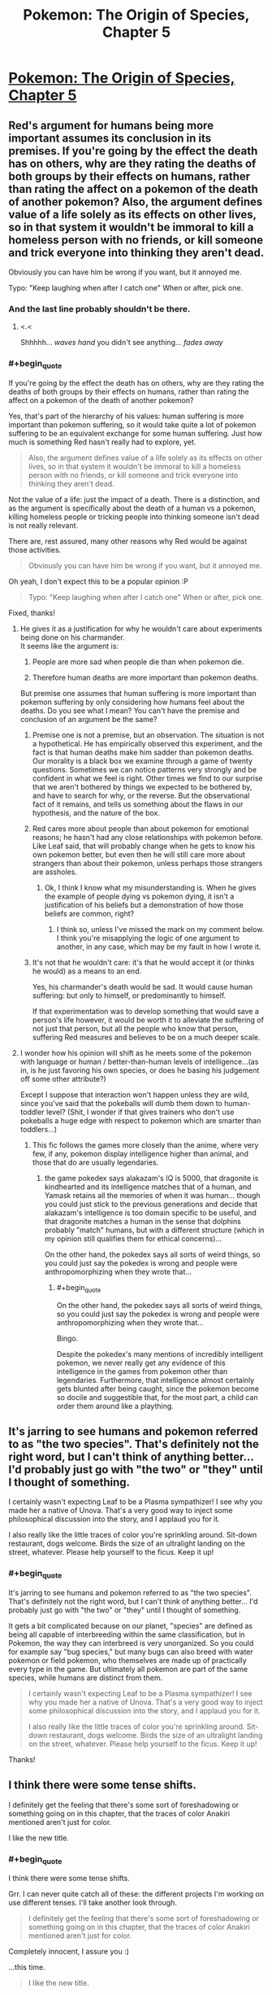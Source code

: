 #+TITLE: Pokemon: The Origin of Species, Chapter 5

* [[https://www.fanfiction.net/s/9794740/5/Pokemon-The-Origin-of-Species][Pokemon: The Origin of Species, Chapter 5]]
:PROPERTIES:
:Author: DaystarEld
:Score: 12
:DateUnix: 1390865700.0
:END:

** Red's argument for humans being more important assumes its conclusion in its premises. If you're going by the effect the death has on others, why are they rating the deaths of both groups by their effects on humans, rather than rating the affect on a pokemon of the death of another pokemon? Also, the argument defines value of a life solely as its effects on other lives, so in that system it wouldn't be immoral to kill a homeless person with no friends, or kill someone and trick everyone into thinking they aren't dead.

Obviously you can have him be wrong if you want, but it annoyed me.

Typo: "Keep laughing when after I catch one" When or after, pick one.
:PROPERTIES:
:Author: 4t0m
:Score: 5
:DateUnix: 1390866000.0
:END:

*** And the last line probably shouldn't be there.
:PROPERTIES:
:Author: 4t0m
:Score: 1
:DateUnix: 1390866301.0
:END:

**** <.<

Shhhhh... /waves hand/ you didn't see anything... /fades away/
:PROPERTIES:
:Author: DaystarEld
:Score: 1
:DateUnix: 1390866897.0
:END:


*** #+begin_quote
  If you're going by the effect the death has on others, why are they rating the deaths of both groups by their effects on humans, rather than rating the affect on a pokemon of the death of another pokemon?
#+end_quote

Yes, that's part of the hierarchy of his values: human suffering is more important than pokemon suffering, so it would take quite a lot of pokemon suffering to be an equivalent exchange for some human suffering. Just how much is something Red hasn't really had to explore, yet.

#+begin_quote
  Also, the argument defines value of a life solely as its effects on other lives, so in that system it wouldn't be immoral to kill a homeless person with no friends, or kill someone and trick everyone into thinking they aren't dead.
#+end_quote

Not the value of a life: just the impact of a death. There is a distinction, and as the argument is specifically about the death of a human vs a pokemon, killing homeless people or tricking people into thinking someone isn't dead is not really relevant.

There are, rest assured, many other reasons why Red would be against those activities.

#+begin_quote
  Obviously you can have him be wrong if you want, but it annoyed me.
#+end_quote

Oh yeah, I don't expect this to be a popular opinion :P

#+begin_quote
  Typo: "Keep laughing when after I catch one" When or after, pick one.
#+end_quote

Fixed, thanks!
:PROPERTIES:
:Author: DaystarEld
:Score: 1
:DateUnix: 1390866747.0
:END:

**** He gives it as a justification for why he wouldn't care about experiments being done on his charmander.\\
It seems like the argument is:

1) People are more sad when people die than when pokemon die.

2) Therefore human deaths are more important than pokemon deaths.

But premise one assumes that human suffering is more important than pokemon suffering by only considering how humans feel about the deaths. Do you see what I mean? You can't have the premise and conclusion of an argument be the same?
:PROPERTIES:
:Author: 4t0m
:Score: 1
:DateUnix: 1390867243.0
:END:

***** Premise one is not a premise, but an observation. The situation is not a hypothetical. He has empirically observed this experiment, and the fact is that human deaths make him sadder than pokemon deaths. Our morality is a black box we examine through a game of twenty questions. Sometimes we can notice patterns very strongly and be confident in what we feel is right. Other times we find to our surprise that we aren't bothered by things we expected to be bothered by, and have to search for why, or the reverse. But the observational fact of it remains, and tells us something about the flaws in our hypothesis, and the nature of the box.
:PROPERTIES:
:Score: 2
:DateUnix: 1392039325.0
:END:


***** Red cares more about people than about pokemon for emotional reasons; he hasn't had any close relationships with pokemon before. Like Leaf said, that will probably change when he gets to know his own pokemon better, but even then he will still care more about strangers than about their pokemon, unless perhaps those strangers are assholes.
:PROPERTIES:
:Author: Timewinders
:Score: 1
:DateUnix: 1390867762.0
:END:

****** Ok, I think I know what my misunderstanding is. When he gives the example of people dying vs pokemon dying, it isn't a justification of his beliefs but a demonstration of how those beliefs are common, right?
:PROPERTIES:
:Author: 4t0m
:Score: 2
:DateUnix: 1390868238.0
:END:

******* I think so, unless I've missed the mark on my comment below. I think you're misapplying the logic of one argument to another, in any case, which may be my fault in how I wrote it.
:PROPERTIES:
:Author: DaystarEld
:Score: 1
:DateUnix: 1390868399.0
:END:


***** It's not that he wouldn't care: it's that he would accept it (or thinks he would) as a means to an end.

Yes, his charmander's death would be sad. It would cause human suffering: but only to himself, or predominantly to himself.

If that experimentation was to develop something that would save a person's life however, it would be worth it to alleviate the suffering of not just that person, but all the people who know that person, suffering Red measures and believes to be on a much deeper scale.
:PROPERTIES:
:Author: DaystarEld
:Score: 1
:DateUnix: 1390868284.0
:END:


**** I wonder how his opinion will shift as he meets some of the pokemon with language or human / better-than-human levels of intelligence...(as in, is he just favoring his own species, or does he basing his judgement off some other attribute?)

Except I suppose that interaction won't happen unless they are wild, since you've said that the pokeballs will dumb them down to human-toddler level? (Shit, I wonder if that gives trainers who don't use pokeballs a huge edge with respect to pokemon which are smarter than toddlers...)
:PROPERTIES:
:Author: someonewrongonthenet
:Score: 1
:DateUnix: 1390897640.0
:END:

***** This fic follows the games more closely than the anime, where very few, if any, pokemon display intelligence higher than animal, and those that do are usually legendaries.
:PROPERTIES:
:Author: DaystarEld
:Score: 1
:DateUnix: 1390898038.0
:END:

****** the game pokedex says alakazam's IQ is 5000, that dragonite is kindhearted and its intelligence matches that of a human, and Yamask retains all the memories of when it was human... though you could just stick to the previous generations and decide that alakazam's intelligence is too domain specific to be useful, and that dragonite matches a human in the sense that dolphins probably "match" humans, but with a different structure (which in my opinion still qualifies them for ethical concerns)...

On the other hand, the pokedex says all sorts of weird things, so you could just say the pokedex is wrong and people were anthropomorphizing when they wrote that...
:PROPERTIES:
:Author: someonewrongonthenet
:Score: 5
:DateUnix: 1390926397.0
:END:

******* #+begin_quote
  On the other hand, the pokedex says all sorts of weird things, so you could just say the pokedex is wrong and people were anthropomorphizing when they wrote that...
#+end_quote

Bingo.

Despite the pokedex's many mentions of incredibly intelligent pokemon, we never really get any evidence of this intelligence in the games from pokemon other than legendaries. Furthermore, that intelligence almost certainly gets blunted after being caught, since the pokemon become so docile and suggestible that, for the most part, a child can order them around like a plaything.
:PROPERTIES:
:Author: DaystarEld
:Score: 3
:DateUnix: 1390946847.0
:END:


** It's jarring to see humans and pokemon referred to as "the two species". That's definitely not the right word, but I can't think of anything better... I'd probably just go with "the two" or "they" until I thought of something.

I certainly wasn't expecting Leaf to be a Plasma sympathizer! I see why you made her a native of Unova. That's a very good way to inject some philosophical discussion into the story, and I applaud you for it.

I also really like the little traces of color you're sprinkling around. Sit-down restaurant, dogs welcome. Birds the size of an ultralight landing on the street, whatever. Please help yourself to the ficus. Keep it up!
:PROPERTIES:
:Author: Anakiri
:Score: 3
:DateUnix: 1390875707.0
:END:

*** #+begin_quote
  It's jarring to see humans and pokemon referred to as "the two species". That's definitely not the right word, but I can't think of anything better... I'd probably just go with "the two" or "they" until I thought of something.
#+end_quote

It gets a bit complicated because on our planet, "species" are defined as being all capable of interbreeding within the same classification, but in Pokemon, the way they can interbreed is very unorganized. So you could for example say "bug species," but many bugs can also breed with water pokemon or field pokemon, who themselves are made up of practically every type in the game. But ultimately all pokemon are part of the same species, while humans are distinct from them.

#+begin_quote
  I certainly wasn't expecting Leaf to be a Plasma sympathizer! I see why you made her a native of Unova. That's a very good way to inject some philosophical discussion into the story, and I applaud you for it.

  I also really like the little traces of color you're sprinkling around. Sit-down restaurant, dogs welcome. Birds the size of an ultralight landing on the street, whatever. Please help yourself to the ficus. Keep it up!
#+end_quote

Thanks!
:PROPERTIES:
:Author: DaystarEld
:Score: 2
:DateUnix: 1390876007.0
:END:


** I think there were some tense shifts.

I definitely get the feeling that there's some sort of foreshadowing or something going on in this chapter, that the traces of color Anakiri mentioned aren't just for color.

I like the new title.
:PROPERTIES:
:Author: DeliaEris
:Score: 2
:DateUnix: 1390883524.0
:END:

*** #+begin_quote
  I think there were some tense shifts.
#+end_quote

Grr. I can never quite catch all of these: the different projects I'm working on use different tenses. I'll take another look through.

#+begin_quote
  I definitely get the feeling that there's some sort of foreshadowing or something going on in this chapter, that the traces of color Anakiri mentioned aren't just for color.
#+end_quote

Completely innocent, I assure you :)

...this time.

#+begin_quote
  I like the new title.
#+end_quote

Thanks!
:PROPERTIES:
:Author: DaystarEld
:Score: 1
:DateUnix: 1390886416.0
:END:


** Really good story, I've enjoyed it so far. The writing is brisk. I'm not part of the rationalist community, so I can't nitpick that part. Anyway, keep it up!
:PROPERTIES:
:Author: Serious_Senator
:Score: 2
:DateUnix: 1392011109.0
:END:

*** Thanks a lot :) Feedback is always appreciated regardless.

#+begin_quote
  I'm not part of the rationalist community,
#+end_quote

/shuffles toward you arms outstretched/ Jooooin uuuuuuuusss...
:PROPERTIES:
:Author: DaystarEld
:Score: 1
:DateUnix: 1392176015.0
:END:


** Feeeeeedback, Seymour!
:PROPERTIES:
:Author: DaystarEld
:Score: 1
:DateUnix: 1390865796.0
:END:

